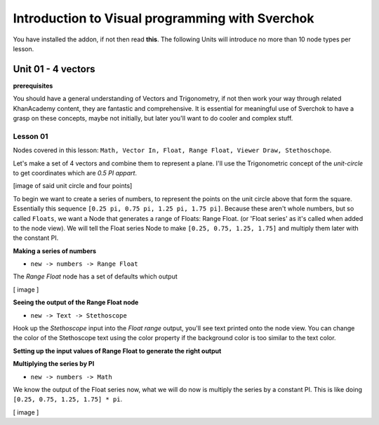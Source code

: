 ************************************************
Introduction to Visual programming with Sverchok
************************************************

You have installed the addon, if not then read **this**. The following Units will introduce no more than 10 node types per lesson. 


Unit 01 - 4 vectors
===================

**prerequisites**

You should have a general understanding of Vectors and Trigonometry, if not then work your way through related KhanAcademy content, they are fantastic and comprehensive. It is essential for meaningful use of Sverchok to have a grasp on these concepts, maybe not initially, but later you'll want to do cooler and complex stuff.

Lesson 01
---------

Nodes covered in this lesson: ``Math, Vector In, Float, Range Float, Viewer Draw, Stethoschope``. 

Let's make a set of 4 vectors and combine them to represent a plane. I'll use the Trigonometric concept of the `unit-circle` to get coordinates which are `0.5 PI appart`. 

[image of said unit circle and four points]

To begin we want to create a series of numbers, to represent the points on the unit circle above that form the square. Essentially this sequence ``[0.25 pi, 0.75 pi, 1.25 pi, 1.75 pi]``. Because these aren't whole numbers, but so called ``Floats``, we want a Node that generates a range of Floats: Range Float. (or 'Float series' as it's called when added to the node view). We will tell the Float series Node to make ``[0.25, 0.75, 1.25, 1.75]`` and multiply them later with the constant PI.  

**Making a series of numbers**

-  ``new -> numbers -> Range Float``  

The `Range Float` node has a set of defaults which output

[ image ]

**Seeing the output of the Range Float node**

-  ``new -> Text -> Stethoscope``  

Hook up the `Stethoscope` input into the `Float range` output, you'll see text printed onto the node view. You can change the color of the Stethoscope text using the color property if the background color is too similar to the text color.

.. image:: https://cloud.githubusercontent.com/assets/619340/5424823/fa98153e-8300-11e4-878f-c496afbbbe2f.png

**Setting up the input values of Range Float to generate the right output**


**Multiplying the series by PI**

-  ``new -> numbers -> Math``  

We know the output of the Float series now, what we will do now is multiply the series by a constant PI. This is like doing ``[0.25, 0.75, 1.25, 1.75] * pi``. 

[ image ]
